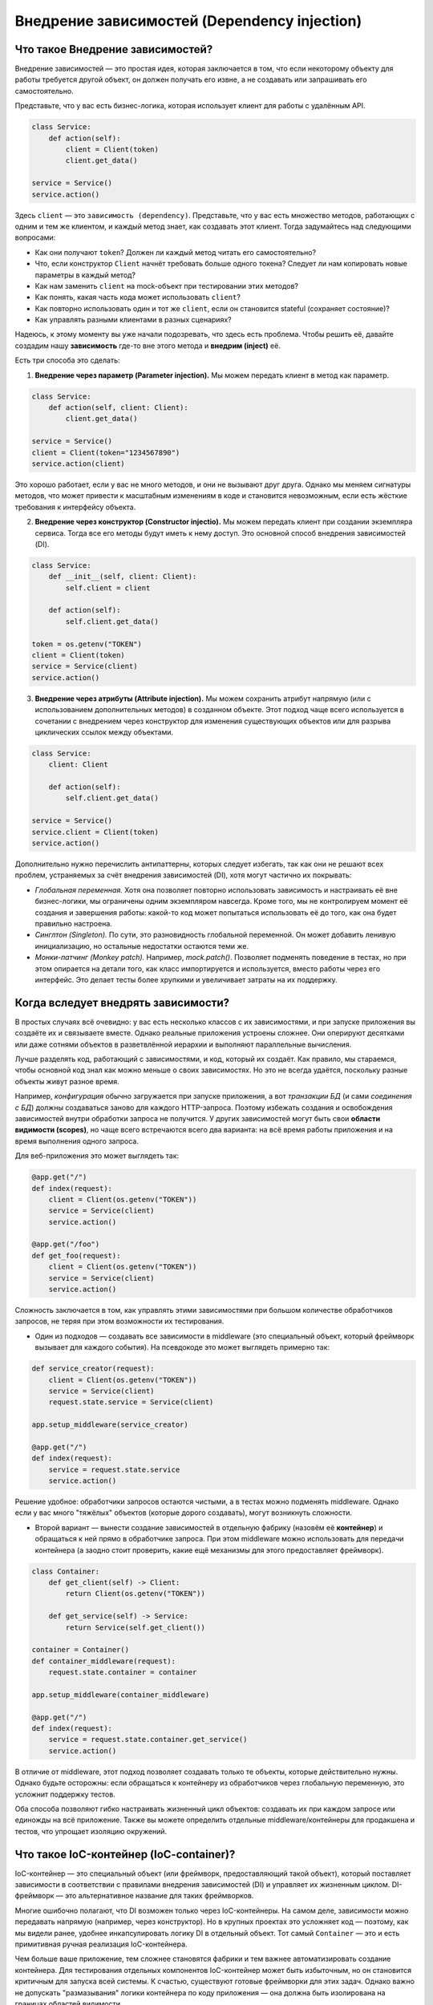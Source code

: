 Внедрение зависимостей (Dependency injection)
************************************************

Что такое Внедрение зависимостей?
==================================

Внедрение зависимостей — это простая идея, которая заключается в том, что если некоторому объекту для работы требуется другой объект, он должен получать его извне, а не создавать или запрашивать его самостоятельно.

Представьте, что у вас есть бизнес-логика, которая использует клиент для работы с удалённым API.

.. code-block:: python

    class Service:
        def action(self):
            client = Client(token)
            client.get_data()

    service = Service()
    service.action()

Здесь ``client`` — это ``зависимость (dependency)``. Представьте, что у вас есть множество методов, работающих с одним и тем же клиентом, и каждый метод знает, как создавать этот клиент. Тогда задумайтесь над следующими вопросами:

* Как они получают ``token``? Должен ли каждый метод читать его самостоятельно?
* Что, если конструктор ``Client`` начнёт требовать больше одного токена? Следует ли нам копировать новые параметры в каждый метод?
* Как нам заменить ``client`` на mock-объект при тестировании этих методов?
* Как понять, какая часть кода может использовать ``client``?
* Как повторно использовать один и тот же ``client``, если он становится stateful (сохраняет состояние)?
* Как управлять разными клиентами в разных сценариях?

Надеюсь, к этому моменту вы уже начали подозревать, что здесь есть проблема. Чтобы решить её, давайте создадим нашу **зависимость** где-то вне этого метода и **внедрим (inject)** её.

Есть три способа это сделать:

1. **Внедрение через параметр (Parameter injection).** Мы можем передать клиент в метод как параметр.

.. code-block:: python

    class Service:
        def action(self, client: Client):
            client.get_data()

    service = Service()
    client = Client(token="1234567890")
    service.action(client)

Это хорошо работает, если у вас не много методов, и они не вызывают друг друга. Однако мы меняем сигнатуры методов, что может привести к масштабным изменениям в коде и становится невозможным, если есть жёсткие требования к интерфейсу объекта.

2. **Внедрение через конструктор (Constructor injectio).** Мы можем передать клиент при создании экземпляра сервиса. Тогда все его методы будут иметь к нему доступ. Это основной способ внедрения зависимостей (DI).

.. code-block:: python

    class Service:
        def __init__(self, client: Client):
            self.client = client

        def action(self):
            self.client.get_data()

    token = os.getenv("TOKEN")
    client = Client(token)
    service = Service(client)
    service.action()

3. **Внедрение через атрибуты (Attribute injection).** Мы можем сохранить атрибут напрямую (или с использованием дополнительных методов) в созданном объекте. Этот подход чаще всего используется в сочетании с внедрением через конструктор для изменения существующих объектов или для разрыва циклических ссылок между объектами.

.. code-block:: python

    class Service:
        client: Client

        def action(self):
            self.client.get_data()

    service = Service()
    service.client = Client(token)
    service.action()

Дополнительно нужно перечислить антипаттерны, которых следует избегать, так как они не решают всех проблем, устраняемых за счёт внедрения зависимостей (DI), хотя могут частично их покрывать:

* *Глобальная переменная.* Хотя она позволяет повторно использовать зависимость и настраивать её вне бизнес-логики, мы ограничены одним экземпляром навсегда. Кроме того, мы не контролируем момент её создания и завершения работы: какой-то код может попытаться использовать её до того, как она будет правильно настроена.

* *Синглтон (Singleton).* По сути, это разновидность глобальной переменной. Он может добавить ленивую инициализацию, но остальные недостатки остаются теми же.

* *Монки-патчинг (Monkey patch).* Например, `mock.patch()`. Позволяет подменять поведение в тестах, но при этом опирается на детали того, как класс импортируется и используется, вместо работы через его интерфейс. Это делает тесты более хрупкими и увеличивает затраты на их поддержку.


Когда вследует внедрять зависимости?
======================================

В простых случаях всё очевидно: у вас есть несколько классов с их зависимостями, и при запуске приложения вы создаёте их и связываете вместе. Однако реальные приложения устроены сложнее. Они оперируют десятками или даже сотнями объектов в разветвлённой иерархии и выполняют параллельные вычисления.

Лучше разделять код, работающий с зависимостями, и код, который их создаёт. Как правило, мы стараемся, чтобы основной код знал как можно меньше о своих зависимостях. Но это не всегда удаётся, поскольку разные объекты живут разное время.

Например, *конфигурация* обычно загружается при запуске приложения, а вот *транзакции БД* (и сами *соединения с БД*) должны создаваться заново для каждого HTTP-запроса. Поэтому избежать создания и освобождения зависимостей внутри обработки запроса не получится. У других зависимостей могут быть свои **области видимости (scopes)**, но чаще всего встречаются всего два варианта: на всё время работы приложения и на время выполнения одного запроса.

Для веб-приложения это может выглядеть так:

.. code-block:: python

    @app.get("/")
    def index(request):
        client = Client(os.getenv("TOKEN"))
        service = Service(client)
        service.action()

    @app.get("/foo")
    def get_foo(request):
        client = Client(os.getenv("TOKEN"))
        service = Service(client)
        service.action()

Сложность заключается в том, как управлять этими зависимостями при большом количестве обработчиков запросов, не теряя при этом возможности их тестирования.

* Один из подходов — создавать все зависимости в middleware (это специальный объект, который фреймворк вызывает для каждого события). На псевдокоде это может выглядеть примерно так:

.. code-block:: python

    def service_creator(request):
        client = Client(os.getenv("TOKEN"))
        service = Service(client)
        request.state.service = Service(client)

    app.setup_middleware(service_creator)

    @app.get("/")
    def index(request):
        service = request.state.service
        service.action()

Решение удобное: обработчики запросов остаются чистыми, а в тестах можно подменять middleware. Однако если у вас много "тяжёлых" объектов (которые дорого создавать), могут возникнуть сложности.

* Второй вариант — вынести создание зависимостей в отдельную фабрику (назовём её **контейнер**) и обращаться к ней прямо в обработчике запроса. При этом middleware можно использовать для передачи контейнера (а заодно стоит проверить, какие ещё механизмы для этого предоставляет фреймворк).

.. code-block:: python

    class Container:
        def get_client(self) -> Client:
            return Client(os.getenv("TOKEN"))

        def get_service(self) -> Service:
            return Service(self.get_client())

    container = Container()
    def container_middleware(request):
        request.state.container = container

    app.setup_middleware(container_middleware)

    @app.get("/")
    def index(request):
        service = request.state.container.get_service()
        service.action()

В отличие от middleware, этот подход позволяет создавать только те объекты, которые действительно нужны. Однако будьте осторожны: если обращаться к контейнеру из обработчиков через глобальную переменную, это усложнит поддержку тестов.

Оба способа позволяют гибко настраивать жизненный цикл объектов: создавать их при каждом запросе или единожды на всё приложение. Также вы можете определить отдельные middleware/контейнеры для продакшена и тестов, что упрощает изоляцию окружений.

Что такое IoC-контейнер (IoC-container)?
=============================

IoC-контейнер — это специальный объект (или фреймворк, предоставляющий такой объект), который поставляет зависимости в соответствии с правилами внедрения зависимостей (DI) и управляет их жизненным циклом. DI-фреймворк — это альтернативное название для таких фреймворков.

Многие ошибочно полагают, что DI возможен только через IoC-контейнеры. На самом деле, зависимости можно передавать напрямую (например, через конструктор). Но в крупных проектах это усложняет код — поэтому, как мы видели ранее, удобнее инкапсулировать логику DI в отдельный объект. Тот самый ``Container`` — это и есть примитивная ручная реализация IoC-контейнера.

Чем больше ваше приложение, тем сложнее становятся фабрики и тем важнее автоматизировать создание контейнера. Для тестирования отдельных компонентов IoC-контейнер может быть избыточным, но он становится критичным для запуска всей системы. К счастью, существуют готовые фреймворки для этих задач. Однако важно не допускать "размазывания" логики контейнера по коду приложения — она должна быть изолирована на границах областей видимости.

Итак, говоря о IoC-контейнере, можно записать следующие идеи:

* IoC-контейнер не обязателен для dependency injection
* Он полезен как вспомогательный инструмент для больших приложений
* Его использование должно быть безопасным в многопоточной среде
* Он должен соблюдать заданные правила для зависимостей (одиночные или множественные экземпляры, разные области времени жизни и т. д.)

Дополнительные требования можно изучить в разделе :ref:`technical-requirements`.

А теперь настало время для **dishka** — реализации IoC-контейнера со всем необходимым функционалом.
